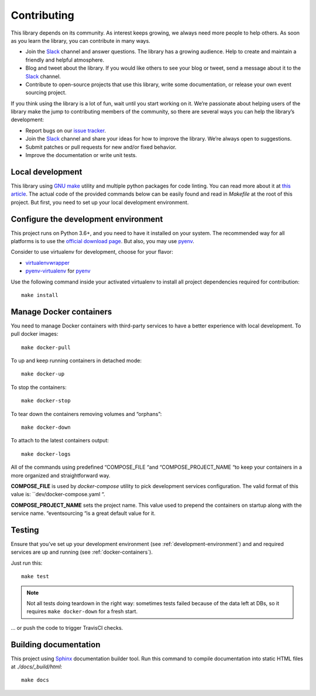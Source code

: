 ============
Contributing
============

This library depends on its community. As interest keeps growing, we always need more people to help
others. As soon as you learn the library, you can contribute in many ways.

- Join the Slack_ channel and answer questions. The library has a growing audience. Help to create
  and maintain a friendly and helpful atmosphere.

- Blog and tweet about the library. If you would like others to see your blog or tweet, send a
  message about it to the Slack_ channel.

- Contribute to open-source projects that use this library, write some documentation, or release
  your own event sourcing project.


.. _Slack: https://join.slack.com/t/eventsourcinginpython/shared_invite/enQtMjczNTc2MzcxNDI0LTJjMmJjYTc3ODQ3M2YwOTMwMDJlODJkMjk3ZmE1MGYyZDM4MjIxODZmYmVkZmJkODRhZDg5N2MwZjk1YzU3NmY>`__.


If you think using the library is a lot of fun, wait until you start working on it. We’re passionate
about helping users of the library make the jump to contributing members of the community, so there
are several ways you can help the library’s development:

- Report bugs on our `issue tracker <https://github.com/johnbywater/eventsourcing/issues>`__.
- Join the Slack_ channel and share your ideas for how to improve the library. We’re always
  open to suggestions.
- Submit patches or pull requests for new and/or fixed behavior.
- Improve the documentation or write unit tests.


Local development
=================

This library using `GNU make`_ utility and multiple python packages for code linting. You can read more
about it at `this article`_. The actual code of the provided commands below can be easily found and read in
`Makefile` at the root of this project. But first, you need to set up your local development environment.

.. _GNU make: https://www.gnu.org/software/make/
.. _this article: https://opensource.com/article/18/8/what-how-makefile


.. _development-environment:

Configure the development environment
=====================================

This project runs on Python 3.6+, and you need to have it installed on your system.
The recommended way for all platforms is to use the `official download page`_.
But also, you may use pyenv_.

.. _official download page: https://www.python.org/downloads/
.. _pyenv: https://github.com/pyenv/pyenv

Consider to use virtualenv for development, choose for your flavor:

- virtualenvwrapper_
- pyenv-virtualenv_ for pyenv_

.. _virtualenvwrapper: https://virtualenvwrapper.readthedocs.io/en/latest/
.. _pyenv-virtualenv: https://github.com/pyenv/pyenv-virtualenv

Use the following command inside your activated virtualenv to install all project dependencies
required for contribution::

    make install


.. _docker-containers:

Manage Docker containers
========================

You need to manage Docker containers with third-party services to have a better experience with local development.
To pull docker images::

    make docker-pull

To up and keep running containers in detached mode::

    make docker-up

To stop the containers::

    make docker-stop

To tear down the containers removing volumes and “orphans”::

    make docker-down

To attach to the latest containers output::

    make docker-logs

All of the commands using predefined “COMPOSE_FILE “and “COMPOSE_PROJECT_NAME “to keep
your containers in a more organized and straightforward way.

**COMPOSE_FILE** is used by *docker-compose* utility to pick development services
configuration. The valid format of this value is: ``dev/docker-compose.yaml “.

**COMPOSE_PROJECT_NAME** sets the project name. This value used to prepend the
containers on startup along with the service name. “eventsourcing “is a great default value for it.


Testing
=======

Ensure that you’ve set up your development environment (see :ref:`development-environment`) and
and required services are up and running (see :ref:`docker-containers`).

Just run this::

    make test

.. note::
    Not all tests doing teardown in the right way: sometimes tests failed because of the
    data left at DBs, so it requires ``make docker-down`` for a fresh start.

... or push the code to trigger TravisCI checks.


Building documentation
======================

This project using Sphinx_ documentation builder tool. Run this command to compile documentation
into static HTML files at `./docs/_build/html`::

    make docs

.. _Sphinx: https://www.sphinx-doc.org/en/master/
